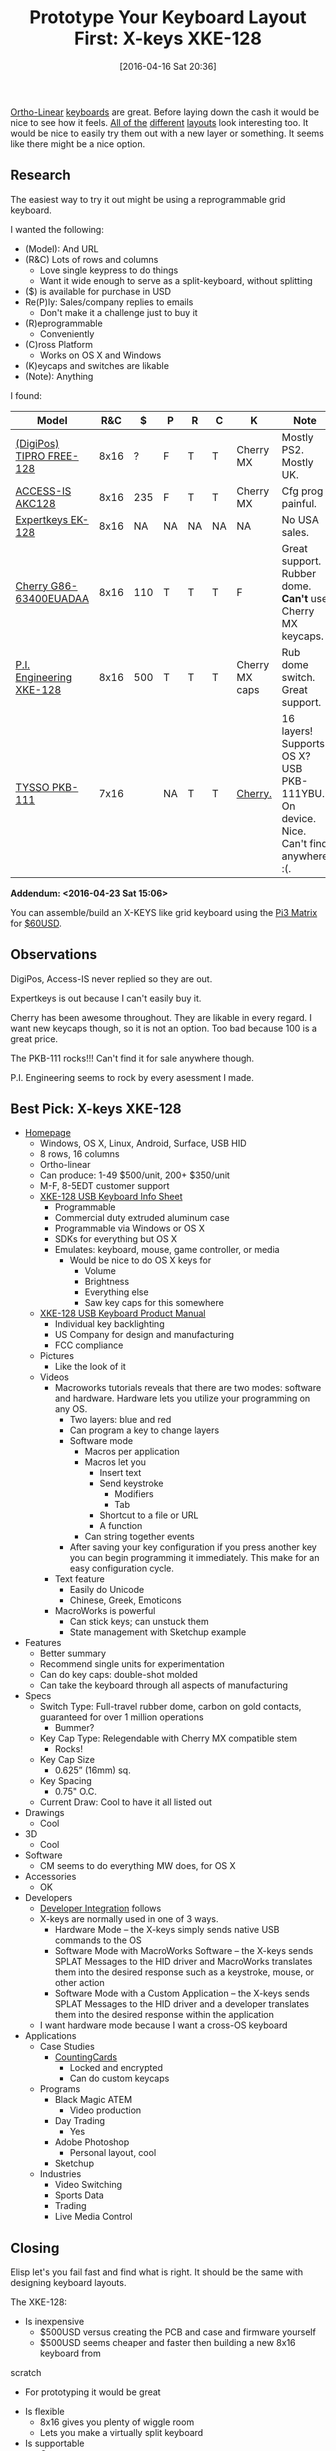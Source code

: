 #+BLOG: wisdomandwonder
#+POSTID: 10141
#+DATE: [2016-04-16 Sat 20:36]
#+OPTIONS: toc:nil num:nil todo:nil pri:nil tags:nil ^:nil
#+CATEGORY: Article
#+TAGS: Emacs, Keyboard, MechanicalKeyboard
#+TITLE: Prototype Your Keyboard Layout First: X-keys XKE-128

[[http://olkb.com/planck/][Ortho-Linear]] [[http://xahlee.info/kbd/humble_hacker_keyboards.html][keyboards]] are great. Before laying down the cash it would be nice
to see how it feels. [[https://en.wikipedia.org/wiki/Dvorak_Simplified_Keyboard][All of the]] [[http://colemak.com/][different]] [[http://www.workmanlayout.com/blog/][layouts]] look interesting too. It
would be nice to easily try them out with a new layer or something. It seems
like there might be a nice option.

#+HTML: <!--more-->
** Research
The easiest way to try it out might be using a reprogrammable grid keyboard.

I wanted the following:

- (Model): And URL
- (R&C) Lots of rows and columns
  - Love single keypress to do things
  - Want it wide enough to serve as a split-keyboard, without splitting
- ($) is available for purchase in USD
- Re(P)ly: Sales/company replies to emails
  - Don't make it a challenge just to buy it
- (R)eprogrammable
  - Conveniently
- (C)ross Platform
  - Works on OS X and Windows
- (K)eycaps and switches are likable
- (Note): Anything

I found:

| Model                    |  R&C |   $ | P  | R  | C  | K              | Note                                                                               |
|--------------------------+------+-----+----+----+----+----------------+------------------------------------------------------------------------------------|
| [[http://www.tipro.net/ecatalogue/128-programmable-keys/][(DigiPos) TIPRO FREE-128]] | 8x16 |   ? | F  | T  | T  | Cherry MX      | Mostly PS2. Mostly UK.                                                             |
| [[http://www.access-is.com/custom-keyboard-base-layout.php][ACCESS-IS AKC128]]         | 8x16 | 235 | F  | T  | T  | Cherry MX      | Cfg prog painful.                                                                  |
| [[http://www.amazon.co.uk/Expertkeys-EK-128-programmable-keypad-keyboard/dp/B00JLJ872E/ref=cm_cr_arp_d_product_top?ie=UTF8][Expertkeys EK-128]]        | 8x16 |  NA | NA | NA | NA | NA             | No USA sales.                                                                      |
| [[http://cherryamericas.com/product/spos-rows-columns-keyboard/][Cherry G86-63400EUADAA]]   | 8x16 | 110 | T  | T  | T  | F              | Great support. Rubber dome. *Can't* use Cherry MX keycaps.                           |
| [[http://xkeys.com/xkeys/xk128.php][P.I. Engineering XKE-128]] | 8x16 | 500 | T  | T  | T  | Cherry MX caps | Rub dome switch. Great support.                                                    |
| [[http://www.tysso.eu/product_content.php?id=56][TYSSO PKB-111]]            | 7x16 |     | NA | T  | T  | [[http://www.e-birch.com/buy/main_products.php?pid=1381&mt=][Cherry.]]        | 16 layers! Supports OS X? USB PKB-111YBU. On device. Nice. Can't find anywhere :(. |

*Addendum: <2016-04-23 Sat 15:06>*

You can assemble/build an X-KEYS like grid keyboard using the [[http://xkeys.com/xkeys/assets/documents/Pi3%2520Matrix%2520Board/Pi3%2520Matrix%2520Board.html][Pi3 Matrix]] for
[[http://xkeys.com/PIComponents/EncoderBoards.php][$60USD]].

** Observations

DigiPos, Access-IS never replied so they are out.

Expertkeys is out because I can't easily buy it.

Cherry has been awesome throughout. They are likable in every regard. I want
new keycaps though, so it is not an option. Too bad because 100 is a great
price.

The PKB-111 rocks!!! Can't find it for sale anywhere though.

P.I. Engineering seems to rock by every asessment I made.

** Best Pick: X-keys XKE-128

- [[http://xkeys.com/xkeys/xk128.php][Homepage]]
  - Windows, OS X, Linux, Android, Surface, USB HID
  - 8 rows, 16 columns
  - Ortho-linear
  - Can produce: 1-49 $500/unit, 200+ $350/unit
  - M-F, 8-5EDT customer support
  - [[http://xkeys.com/assets/sell%2520sheets/XKE-128%2520Info%2520Sheet.pdf][XKE-128 USB Keyboard Info Sheet]]
    - Programmable
    - Commercial duty extruded aluminum case
    - Programmable via Windows or OS X
    - SDKs for everything but OS X
    - Emulates: keyboard, mouse, game controller, or media
      - Would be nice to do OS X keys for
        - Volume
        - Brightness
        - Everything else
        - Saw key caps for this somewhere
  - [[http://xkeys.com/assets/manuals/XKE-128.XK-1225-UFK128-R.1252.pdf][XKE-128 USB Keyboard Product Manual]]
    - Individual key backlighting
    - US Company for design and manufacturing
    - FCC compliance
  - Pictures
    - Like the look of it
  - Videos
    - Macroworks tutorials reveals that there are two modes: software and
      hardware. Hardware lets you utilize your programming on any OS.
      - Two layers: blue and red
      - Can program a key to change layers
      - Software mode
        - Macros per application
        - Macros let you
          - Insert text
          - Send keystroke
            - Modifiers
            - Tab
          - Shortcut to a file or URL
          - A function
        - Can string together events
      - After saving your key configuration if you press another key you can
        begin programming it immediately. This make for an easy configuration
        cycle.
    - Text feature
      - Easily do Unicode
      - Chinese, Greek, Emoticons
    - MacroWorks is powerful
      - Can stick keys; can unstuck them
      - State management with Sketchup example
- Features
  - Better summary
  - Recommend single units for experimentation
  - Can do key caps: double-shot molded
  - Can take the keyboard through all aspects of manufacturing
- Specs
  - Switch Type: Full-travel rubber dome, carbon on gold contacts, guaranteed
    for over 1 million operations
    - Bummer?
  - Key Cap Type: Relegendable with Cherry MX compatible stem
    - Rocks!
  - Key Cap Size
    - 0.625” (16mm) sq.
  - Key Spacing
    - 0.75" O.C.
  - Current Draw: Cool to have it all listed out
- Drawings
  - Cool
- 3D
  - Cool
- Software
  - CM seems to do everything MW does, for OS X
- Accessories
  - OK
- Developers
  - [[http://xkeys.com/PISupport/DeveloperIntegration.php][Developer Integration]] follows
  - X-keys are normally used in one of 3 ways.
    - Hardware Mode -- the X-keys simply sends native USB commands to the OS
    - Software Mode with MacroWorks Software -- the X-keys sends SPLAT
      Messages to the HID driver and MacroWorks translates them into the
      desired response such as a keystroke, mouse, or other action
    - Software Mode with a Custom Application -- the X-keys sends SPLAT
      Messages to the HID driver and a developer translates them into the
      desired response within the application
  - I want hardware mode because I want a cross-OS keyboard
- Applications
  - Case Studies
    - [[http://xkeys.com/PISupport/DeveloperCaseStudiesCountingCars.php][CountingCards]]
      - Locked and encrypted
      - Can do custom keycaps
  - Programs
    - Black Magic ATEM
      - Video production
    - Day Trading
      - Yes
    - Adobe Photoshop
      - Personal layout, cool
    - Sketchup
  - Industries
    - Video Switching
    - Sports Data
    - Trading
    - Live Media Control

** Closing

Elisp let's you fail fast and find what is right. It should be the same with
designing keyboard layouts.

The XKE-128:

- Is inexpensive
  - $500USD versus creating the PCB and case and firmware yourself
  - $500USD seems cheaper and faster then building a new 8x16 keyboard from
scratch
  - For prototyping it would be great
- Is flexible
  - 8x16 gives you plenty of wiggle room
  - Lets you make a virtually split keyboard
- Is supportable
  - Great team
  - Great timing
- Is cross-platform
  - Hardware support if you want it
  - OS level if you want more
- Is production ready
  - If the keyboard takes off, they can make one /for real/

